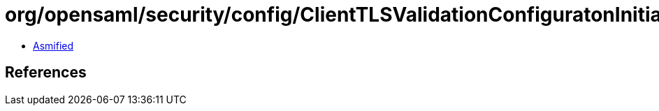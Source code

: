 = org/opensaml/security/config/ClientTLSValidationConfiguratonInitializer.class

 - link:ClientTLSValidationConfiguratonInitializer-asmified.java[Asmified]

== References

